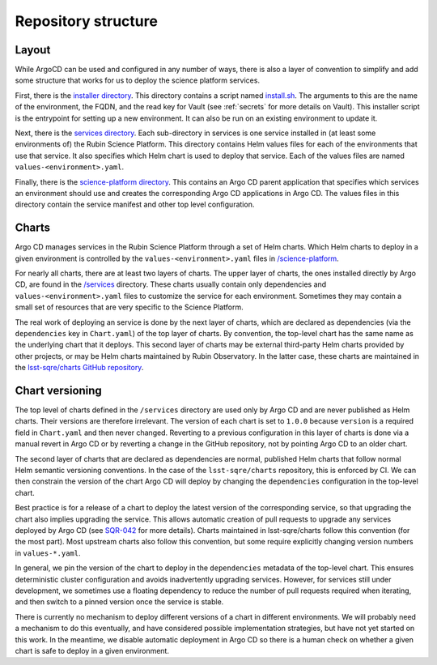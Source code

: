 ####################
Repository structure
####################

Layout
======

While ArgoCD can be used and configured in any number of ways, there is also a layer of convention to simplify and add some structure that works for us to deploy the science platform services.

First, there is the `installer directory <https://github.com/lsst-sqre/phalanx/tree/master/installer>`__.
This directory contains a script named `install.sh <https://github.com/lsst-sqre/phalanx/blob/master/installer/install.sh>`__.
The arguments to this are the name of the environment, the FQDN, and the read key for Vault (see :ref:`secrets` for more details on Vault).
This installer script is the entrypoint for setting up a new environment.
It can also be run on an existing environment to update it.

Next, there is the `services directory <https://github.com/lsst-sqre/phalanx/tree/master/services>`__.
Each sub-directory in services is one service installed in (at least some environments of) the Rubin Science Platform.
This directory contains Helm values files for each of the environments that use that service.
It also specifies which Helm chart is used to deploy that service.
Each of the values files are named ``values-<environment>.yaml``.

Finally, there is the `science-platform directory <https://github.com/lsst-sqre/phalanx/tree/master/science-platform>`__.
This contains an Argo CD parent application that specifies which services an environment should use and creates the corresponding Argo CD applications in Argo CD.
The values files in this directory contain the service manifest and other top level configuration.

Charts
======

Argo CD manages services in the Rubin Science Platform through a set of Helm charts.
Which Helm charts to deploy in a given environment is controlled by the ``values-<environment>.yaml`` files in `/science-platform <https://github.com/lsst-sqre/phalanx/tree/master/science-platform/>`__.

For nearly all charts, there are at least two layers of charts.
The upper layer of charts, the ones installed directly by Argo CD, are found in the `/services <https://github.com/lsst-sqre/phalanx/tree/master/services/>`__ directory.
These charts usually contain only dependencies and ``values-<environment>.yaml`` files to customize the service for each environment.
Sometimes they may contain a small set of resources that are very specific to the Science Platform.

The real work of deploying an service is done by the next layer of charts, which are declared as dependencies (via the ``dependencies`` key in ``Chart.yaml``) of the top layer of charts.
By convention, the top-level chart has the same name as the underlying chart that it deploys.
This second layer of charts may be external third-party Helm charts provided by other projects, or may be Helm charts maintained by Rubin Observatory.
In the latter case, these charts are maintained in the `lsst-sqre/charts GitHub repository <https://github.com/lsst-sqre/charts/>`__.

.. _chart-versioning:

Chart versioning
================

The top level of charts defined in the ``/services`` directory are used only by Argo CD and are never published as Helm charts.
Their versions are therefore irrelevant.
The version of each chart is set to ``1.0.0`` because ``version`` is a required field in ``Chart.yaml`` and then never changed.
Reverting to a previous configuration in this layer of charts is done via a manual revert in Argo CD or by reverting a change in the GitHub repository, not by pointing Argo CD to an older chart.

The second layer of charts that are declared as dependencies are normal, published Helm charts that follow normal Helm semantic versioning conventions.
In the case of the ``lsst-sqre/charts`` repository, this is enforced by CI.
We can then constrain the version of the chart Argo CD will deploy by changing the ``dependencies`` configuration in the top-level chart.

Best practice is for a release of a chart to deploy the latest version of the corresponding service, so that upgrading the chart also implies upgrading the service.
This allows automatic creation of pull requests to upgrade any services deployed by Argo CD (see `SQR-042 <https://sqr-042.lsst.io/>`__ for more details).
Charts maintained in lsst-sqre/charts follow this convention (for the most part).
Most upstream charts also follow this convention, but some require explicitly changing version numbers in ``values-*.yaml``.

In general, we pin the version of the chart to deploy in the ``dependencies`` metadata of the top-level chart.
This ensures deterministic cluster configuration and avoids inadvertently upgrading services.
However, for services still under development, we sometimes use a floating dependency to reduce the number of pull requests required when iterating, and then switch to a pinned version once the service is stable.

There is currently no mechanism to deploy different versions of a chart in different environments.
We will probably need a mechanism to do this eventually, and have considered possible implementation strategies, but have not yet started on this work.
In the meantime, we disable automatic deployment in Argo CD so there is a human check on whether a given chart is safe to deploy in a given environment.
